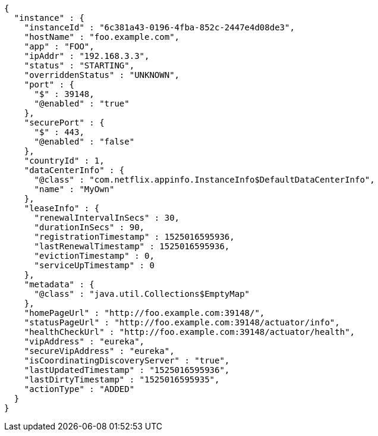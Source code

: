 [source,options="nowrap"]
----
{
  "instance" : {
    "instanceId" : "6c381a43-0196-4fba-852c-2447e4d08de3",
    "hostName" : "foo.example.com",
    "app" : "FOO",
    "ipAddr" : "192.168.3.3",
    "status" : "STARTING",
    "overriddenStatus" : "UNKNOWN",
    "port" : {
      "$" : 39148,
      "@enabled" : "true"
    },
    "securePort" : {
      "$" : 443,
      "@enabled" : "false"
    },
    "countryId" : 1,
    "dataCenterInfo" : {
      "@class" : "com.netflix.appinfo.InstanceInfo$DefaultDataCenterInfo",
      "name" : "MyOwn"
    },
    "leaseInfo" : {
      "renewalIntervalInSecs" : 30,
      "durationInSecs" : 90,
      "registrationTimestamp" : 1525016595936,
      "lastRenewalTimestamp" : 1525016595936,
      "evictionTimestamp" : 0,
      "serviceUpTimestamp" : 0
    },
    "metadata" : {
      "@class" : "java.util.Collections$EmptyMap"
    },
    "homePageUrl" : "http://foo.example.com:39148/",
    "statusPageUrl" : "http://foo.example.com:39148/actuator/info",
    "healthCheckUrl" : "http://foo.example.com:39148/actuator/health",
    "vipAddress" : "eureka",
    "secureVipAddress" : "eureka",
    "isCoordinatingDiscoveryServer" : "true",
    "lastUpdatedTimestamp" : "1525016595936",
    "lastDirtyTimestamp" : "1525016595935",
    "actionType" : "ADDED"
  }
}
----